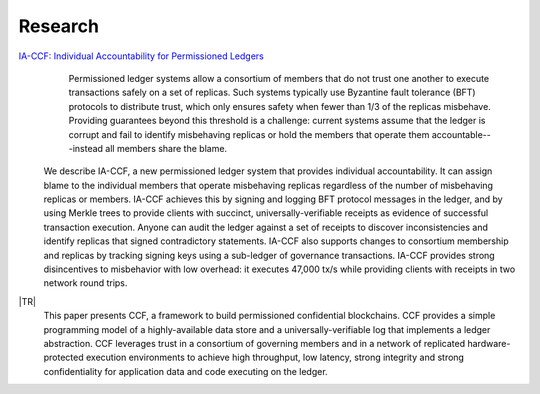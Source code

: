 Research
========

`IA-CCF: Individual Accountability for Permissioned Ledgers <https://arxiv.org/abs/2105.13116>`_
  Permissioned ledger systems allow a consortium of members that do not trust one another to execute transactions safely on a set of replicas. Such systems typically use Byzantine fault tolerance (BFT) protocols to distribute trust, which only ensures safety when fewer than 1/3 of the replicas misbehave. Providing guarantees beyond this threshold is a challenge: current systems assume that the ledger is corrupt and fail to identify misbehaving replicas or hold the members that operate them accountable---instead all members share the blame.

 We describe IA-CCF, a new permissioned ledger system that provides individual accountability. It can assign blame to the individual members that operate misbehaving replicas regardless of the number of misbehaving replicas or members. IA-CCF achieves this by signing and logging BFT protocol messages in the ledger, and by using Merkle trees to provide clients with succinct, universally-verifiable receipts as evidence of successful transaction execution. Anyone can audit the ledger against a set of receipts to discover inconsistencies and identify replicas that signed contradictory statements. IA-CCF also supports changes to consortium membership and replicas by tracking signing keys using a sub-ledger of governance transactions. IA-CCF provides strong disincentives to misbehavior with low overhead: it executes 47,000 tx/s while providing clients with receipts in two network round trips.

|TR|
  This paper presents CCF, a framework to build permissioned confidential blockchains. CCF provides a simple programming
  model of a highly-available data store and a universally-verifiable log that implements a ledger abstraction. CCF
  leverages trust in a consortium of governing members and in a network of replicated hardware-protected execution
  environments to achieve high throughput, low latency, strong integrity and strong confidentiality for application data
  and code executing on the ledger.

.. |TR| replace:: :ccf_repo:`CCF: A Framework for Building Confidential Verifiable Replicated Service </CCF-TECHNICAL-REPORT.pdf>`
